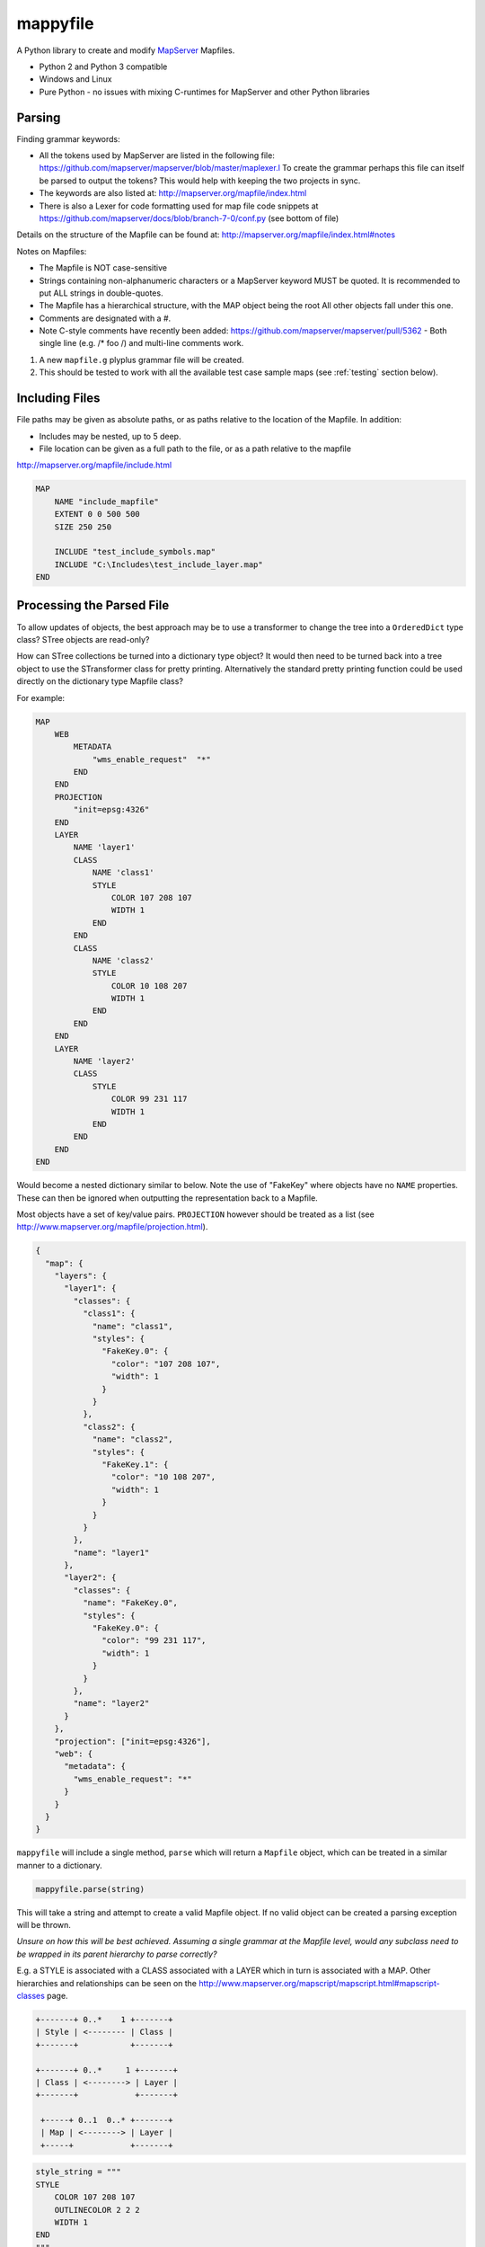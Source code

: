 ﻿mappyfile
=========

.. image:: images/roll-36697_640.png  
    :align: right
    :scale: 50 %
    
A Python library to create and modify `MapServer <http://mapserver.org/documentation.html>`_ Mapfiles. 

+ Python 2 and Python 3 compatible
+ Windows and Linux
+ Pure Python - no issues with mixing C-runtimes for MapServer and other Python libraries

Parsing
-------

Finding grammar keywords:

+ All the tokens used by MapServer are listed in the following file: https://github.com/mapserver/mapserver/blob/master/maplexer.l
  To create the grammar perhaps this file can itself be parsed to output the tokens? This would help with keeping the two projects in sync.
+ The keywords are also listed at: http://mapserver.org/mapfile/index.html
+ There is also a Lexer for code formatting used for map file code snippets at https://github.com/mapserver/docs/blob/branch-7-0/conf.py (see bottom of file)

Details on the structure of the Mapfile can be found at: http://mapserver.org/mapfile/index.html#notes

Notes on Mapfiles:

+ The Mapfile is NOT case-sensitive
+ Strings containing non-alphanumeric characters or a MapServer keyword MUST be quoted. It is recommended to put ALL strings in double-quotes.
+ The Mapfile has a hierarchical structure, with the MAP object being the root All other objects fall under this one.
+ Comments are designated with a #.
+ Note C-style comments have recently been added: https://github.com/mapserver/mapserver/pull/5362 - Both single line (e.g. /* foo /) and multi-line comments work.

#. A new ``mapfile.g`` plyplus grammar file will be created.
#. This should be tested to work with all the available test case sample maps (see :ref:`testing` section below).

Including Files
---------------

File paths may be given as absolute paths, or as paths relative to the location of the Mapfile. In addition:

+ Includes may be nested, up to 5 deep.
+ File location can be given as a full path to the file, or as a path relative to the mapfile

http://mapserver.org/mapfile/include.html

.. code-block:: mapfile

    MAP
        NAME "include_mapfile"
        EXTENT 0 0 500 500
        SIZE 250 250

        INCLUDE "test_include_symbols.map"
        INCLUDE "C:\Includes\test_include_layer.map"
    END

Processing the Parsed File
--------------------------

To allow updates of objects, the best approach may be to use a transformer to change the tree into a ``OrderedDict`` type class? STree objects are read-only? 

How can STree collections be turned into a dictionary type object? It would then need to be turned back into a tree object to use the STransformer class for pretty printing. Alternatively the standard pretty printing function could be used directly on the dictionary type Mapfile class?

For example:

.. code-block:: mapfile

    MAP
        WEB
            METADATA
                "wms_enable_request"  "*"
            END
        END
        PROJECTION
            "init=epsg:4326"
        END
        LAYER
            NAME 'layer1'
            CLASS
                NAME 'class1'
                STYLE
                    COLOR 107 208 107
                    WIDTH 1
                END
            END
            CLASS
                NAME 'class2'
                STYLE
                    COLOR 10 108 207
                    WIDTH 1
                END
            END			
        END
        LAYER
            NAME 'layer2'
            CLASS
                STYLE
                    COLOR 99 231 117
                    WIDTH 1
                END
            END
        END		
    END
	
Would become a nested dictionary similar to below. Note the use of "FakeKey" where objects have no ``NAME`` properties. These can then
be ignored when outputting the representation back to a Mapfile. 

Most objects have a set of key/value pairs. ``PROJECTION`` however should be treated as a list (see http://www.mapserver.org/mapfile/projection.html).

.. code-block:: python

    {
      "map": {
        "layers": {
          "layer1": {
            "classes": {
              "class1": {
                "name": "class1", 
                "styles": {
                  "FakeKey.0": {
                    "color": "107 208 107", 
                    "width": 1
                  }
                }
              }, 
              "class2": {
                "name": "class2", 
                "styles": {
                  "FakeKey.1": {
                    "color": "10 108 207", 
                    "width": 1
                  }
                }
              }
            }, 
            "name": "layer1"
          }, 
          "layer2": {
            "classes": {
              "name": "FakeKey.0", 
              "styles": {
                "FakeKey.0": {
                  "color": "99 231 117", 
                  "width": 1
                }
              }
            }, 
            "name": "layer2"
          }
        }, 
        "projection": ["init=epsg:4326"], 
        "web": {
          "metadata": {
            "wms_enable_request": "*"
          }
        }
      }
    }

``mappyfile`` will include a single method, ``parse`` which will return a ``Mapfile`` object, which can be treated in a similar manner to a dictionary.

.. code-block:: python

    mappyfile.parse(string)

This will take a string and attempt to create a valid Mapfile object. If no valid object can be created a parsing exception will be thrown.

*Unsure on how this will be best achieved. Assuming a single grammar at the Mapfile level, would any subclass need to be wrapped in its parent hierarchy to parse correctly?*

E.g. a STYLE is associated with a CLASS associated with a LAYER which in turn is associated with a MAP. Other hierarchies and relationships can be seen
on the http://www.mapserver.org/mapscript/mapscript.html#mapscript-classes page.

.. code-block:: bat

    +-------+ 0..*    1 +-------+
    | Style | <-------- | Class |
    +-------+           +-------+

    +-------+ 0..*     1 +-------+
    | Class | <--------> | Layer |
    +-------+            +-------+

     +-----+ 0..1  0..* +-------+
     | Map | <--------> | Layer |
     +-----+            +-------+

.. code-block:: python

    style_string = """
    STYLE
        COLOR 107 208 107
        OUTLINECOLOR 2 2 2
        WIDTH 1
    END
    """

    new_class = mappyfile.parse(style_string)

*Would the library need to take care of this by wrapping the string in a CLASS, LAYER, and MAP keywords to parse correctly?*

*If so would each need to be a separate method e.g. mappyfile.parse_layer, mappyfile.parse_class etc. ?*

For objects that can have multiple instances in a Mapfile, they will be stored as a OrderedDict of Dicts (as order is important).
The NAME value will be used for the key. If this is not present then the index can be used. 

See http://stackoverflow.com/a/4391722/179520 for making these iterators. 

.. code-block:: python

	# depending on if an iterator approach is used may need to do something like the below
	layer1 = list(d.items())[0] # for Python 3 - http://stackoverflow.com/questions/10058140/accessing-items-in-a-ordereddict

May make use of https://github.com/bcj/AttrDict to allow property-like access to dictionary objects. 
	
API Examples
------------

The API is based on Python's configparser API.
https://docs.python.org/3/library/configparser.html#mapping-protocol-access

+ all keys will be lower case
+ all values will be returned as strings by default from the parsing?

Accessing Values
++++++++++++++++

.. code-block:: python

    import mappyfile

    mf = r"C:\MapFiles\example.map"
    mapfile = mappyfile.parse(mf) # will accept a filename or a string

    # print the map name
    print(mapfile["name"]) # would output "MyMap"
    
    # access layers
    layers = mapfile["layers"]
    layer1 = layers[0] # access by index
	
    layer2 = layers["layer2"] # access by layer NAME property
	
    # access classes in a layer
    classes = layer1["classes"]

    for c in classes:
        print(c["name"])

Modifying Values
++++++++++++++++

.. code-block:: python

    import mappyfile

    mf = r"C:\MapFiles\example.map"
    mapfile = mappyfile.parse(mf)

    # update the map name
    mapfile["name"] = "MyMap"

    # update the error file path in the map config section
    # note key names will always need to be lower case
    mapfile["config"]["ms_errorfile"] = "/ms4w/tmp/ms_error.txt"

    layer = layers.items()[0]
    layer["name"] = "MyLayer"

Adding Items
++++++++++++

Adding a new layer:

.. code-block:: python

    layers = mapfile["layers"]

    new_layer_string = """
    LAYER
        NAME 'land'
        TYPE POLYGON
        DATA '../data/vector/naturalearth/ne_110m_land'
        CLASS
            STYLE
                COLOR 107 208 107
                OUTLINECOLOR 2 2 2
                WIDTH 1
            END
        END
    END
    """

    new_layer = mappyfile.parse(new_layer_string)
    layers.insert(0, new_layer) # can insert the new layer at any index

Adding a new class to a layer:

.. code-block:: python

    layers = mapfile["layers"]
    layer = layers.items()[0]

    new_class_string = """
    CLASS
        STYLE
            COLOR 107 208 107
            OUTLINECOLOR 2 2 2
            WIDTH 1
        END
    END
    """

    new_class = mappyfile.parse(new_class_string)
    layer["classes"].insert(1, new_class) # can insert the new class at any index

Multiple objects can also be parsed: 

.. code-block:: python

    layers = mapfile["layers"]
    layer = layers.items()[0]

    new_styles_string = """
    STYLE
            COLOR 107 208 107
            OUTLINECOLOR 2 2 2
            WIDTH 1
    END
    STYLE
            COLOR 99 231 117
            OUTLINECOLOR 2 2 2
            WIDTH 1
    END	
    """

    new_class = mappyfile.parse(new_styles_string)
    layer["classes"].items.insert(1, new_class) # can insert the new class at any index
	
Pretty Printing
+++++++++++++++

+ Any ``INCLUDE`` directives will have been parsed and treated as part of the original Mapfile so there will never be any ``INCLUDE`` keywords in the output
+ Should there be an option to include or remove comments?
+ Should the indentation be available as an option? E.g. 2 or 4 spaces?

Taking an input similar to below:

.. code-block:: mapfile

    MAP
    WEB
    METADATA
    "wms_enable_request"  "*"
    END
    END
    PROJECTION
    "init=epsg:4326"
    END

    # START OF THE LAYER DEFINITION
    LAYER
    NAME 'land'
    TYPE POLYGON
    DATA '../data/vector/naturalearth/ne_110m_land'
    # START OF THE CLASS DEFINITION
    CLASS
    # START OF THE STYLE DEFINITION
    STYLE
    COLOR 107 208 107
    OUTLINECOLOR 2 2 2
    WIDTH 1
    END
    END
    END
    END

``mappyfile`` will output a nicely indented version.

.. code-block:: python

    mf = r"C:\Mapfiles\example.map"
    mapfile = mappyfile.parse(mf)

    with open('compact.map', 'w') as mf2:
        mapfile.write(mf2, indent=4, with_comments=False)
        
Output:

.. code-block:: mapfile

    MAP
        WEB
            METADATA
                "wms_enable_request"  "*"
            END
        END
        PROJECTION
            "init=epsg:4326"
        END

        LAYER
            NAME 'land'
            TYPE POLYGON
            DATA '../data/vector/naturalearth/ne_110m_land'
            CLASS
                STYLE
                    COLOR 107 208 107
                    OUTLINECOLOR 2 2 2
                    WIDTH 1
                END
            END
        END
    END
    
Hierarchy
---------

http://mapserver.org/mapscript/mapscript.html#mapscript-classes

Once a Mapfile can be parsed a nice diagram showing the full structure of a Mapfile can be generated similar to the one at https://github.com/erezsh/plyplus#working-with-the-python-ast-using-the-builtin-python-grammar:

.. image:: images/calling_popen.png    

.. _testing:

Testing
-------

Testing - there are many sample Mapfiles available in the testing suite of MapServer:

+ https://github.com/mapserver/mapserver/tree/master/msautotest/misc
+ https://github.com/mapserver/mapserver/tree/master/msautotest/wxs
+ https://github.com/mapserver/mapserver/tree/master/msautotest/renderers
+ https://github.com/mapserver/mapserver/tree/master/msautotest/gdal

These have been downloaded and added to the ``/tests`` folder. This folder also contains a script to download these files again in the future.
